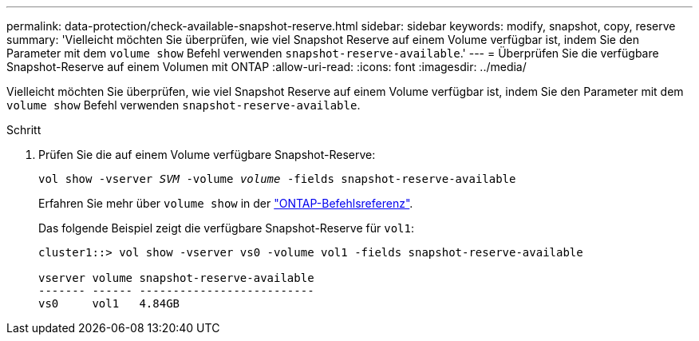 ---
permalink: data-protection/check-available-snapshot-reserve.html 
sidebar: sidebar 
keywords: modify, snapshot, copy, reserve 
summary: 'Vielleicht möchten Sie überprüfen, wie viel Snapshot Reserve auf einem Volume verfügbar ist, indem Sie den Parameter mit dem `volume show` Befehl verwenden `snapshot-reserve-available`.' 
---
= Überprüfen Sie die verfügbare Snapshot-Reserve auf einem Volumen mit ONTAP
:allow-uri-read: 
:icons: font
:imagesdir: ../media/


[role="lead"]
Vielleicht möchten Sie überprüfen, wie viel Snapshot Reserve auf einem Volume verfügbar ist, indem Sie den Parameter mit dem `volume show` Befehl verwenden `snapshot-reserve-available`.

.Schritt
. Prüfen Sie die auf einem Volume verfügbare Snapshot-Reserve:
+
`vol show -vserver _SVM_ -volume _volume_ -fields snapshot-reserve-available`

+
Erfahren Sie mehr über `volume show` in der link:https://docs.netapp.com/us-en/ontap-cli/volume-show.html["ONTAP-Befehlsreferenz"^].

+
Das folgende Beispiel zeigt die verfügbare Snapshot-Reserve für `vol1`:

+
[listing]
----
cluster1::> vol show -vserver vs0 -volume vol1 -fields snapshot-reserve-available

vserver volume snapshot-reserve-available
------- ------ --------------------------
vs0     vol1   4.84GB
----


